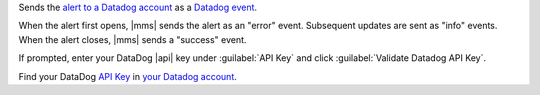 Sends the `alert to a Datadog account <https://www.datadoghq.com/alerts/>`__
as a `Datadog event <https://docs.datadoghq.com/service_management/events/>`__.

When the alert first opens, |mms| sends the alert as an "error" event.
Subsequent updates are sent as "info" events. When the alert closes,
|mms| sends a "success" event.

If prompted, enter your DataDog |api| key under :guilabel:`API Key` and
click :guilabel:`Validate Datadog API Key`.

Find your DataDog `API Key <https://docs.datadoghq.com/api/v1/authentication>`__
in `your Datadog account <https://app.datadoghq.com/account/settings#api>`__.
